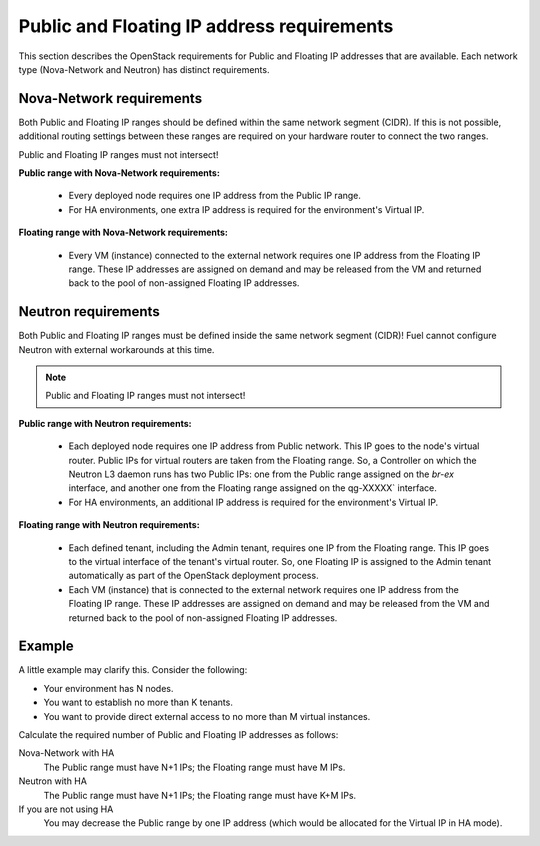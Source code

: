 
.. _public-floating-ips-arch:

Public and Floating IP address requirements
-------------------------------------------

This section describes the OpenStack requirements
for Public and Floating IP addresses that are available.
Each network type (Nova-Network and Neutron)
has distinct requirements.

Nova-Network requirements
~~~~~~~~~~~~~~~~~~~~~~~~~

Both Public and Floating IP ranges
should be defined within the same network segment (CIDR).
If this is not possible,
additional routing settings between these ranges
are required on your hardware router to connect the two ranges.

Public and Floating IP ranges must not intersect!

**Public range with Nova-Network requirements:**

  * Every deployed node requires one IP address from the Public IP range.

  * For HA environments, one extra IP address is required
    for the environment's Virtual IP.

**Floating range with Nova-Network requirements:**

  * Every VM (instance) connected to the external network
    requires one IP address from the Floating IP range.
    These IP addresses are assigned on demand
    and may be released from the VM
    and returned back to the pool of non-assigned Floating IP addresses.

Neutron requirements
~~~~~~~~~~~~~~~~~~~~

Both Public and Floating IP ranges
must be defined inside the same network segment (CIDR)!
Fuel cannot configure Neutron with external workarounds at this time.

.. note:: Public and Floating IP ranges must not intersect!

**Public range with Neutron requirements:**

  * Each deployed node requires one IP address from Public network.
    This IP goes to the node's virtual router.
    Public IPs for virtual routers are taken from the Floating range.
    So, a Controller on which the Neutron L3 daemon runs
    has two Public IPs: one from the Public range
    assigned on the `br-ex` interface,
    and another one from the Floating range
    assigned on the qg-XXXXX` interface.

  * For HA environments, an additional IP address is required
    for the environment's Virtual IP.

**Floating range with Neutron requirements:**

  * Each defined tenant, including the Admin tenant,
    requires one IP from the Floating range.
    This IP goes to the virtual interface of the tenant's virtual router.
    So, one Floating IP is assigned to the Admin tenant automatically
    as part of the OpenStack deployment process.

  * Each VM (instance) that is connected to the external network
    requires one IP address from the Floating IP range.
    These IP addresses are assigned on demand
    and may be released from the VM
    and returned back to the pool of non-assigned Floating IP addresses.

Example
~~~~~~~

A little example may clarify this.
Consider the following:

* Your environment has N nodes.
* You want to establish no more than K tenants.
* You want to provide direct external access
  to no more than M virtual instances.

Calculate the required number of Public and Floating IP addresses as follows:

Nova-Network with HA
	The Public range must have N+1 IPs; the Floating range must have M IPs.
Neutron with HA
	The Public range must have N+1 IPs; the Floating range must have K+M IPs.
If you are not using HA
	You may decrease the Public range by one IP address
	(which would be allocated for the Virtual IP in HA mode).

